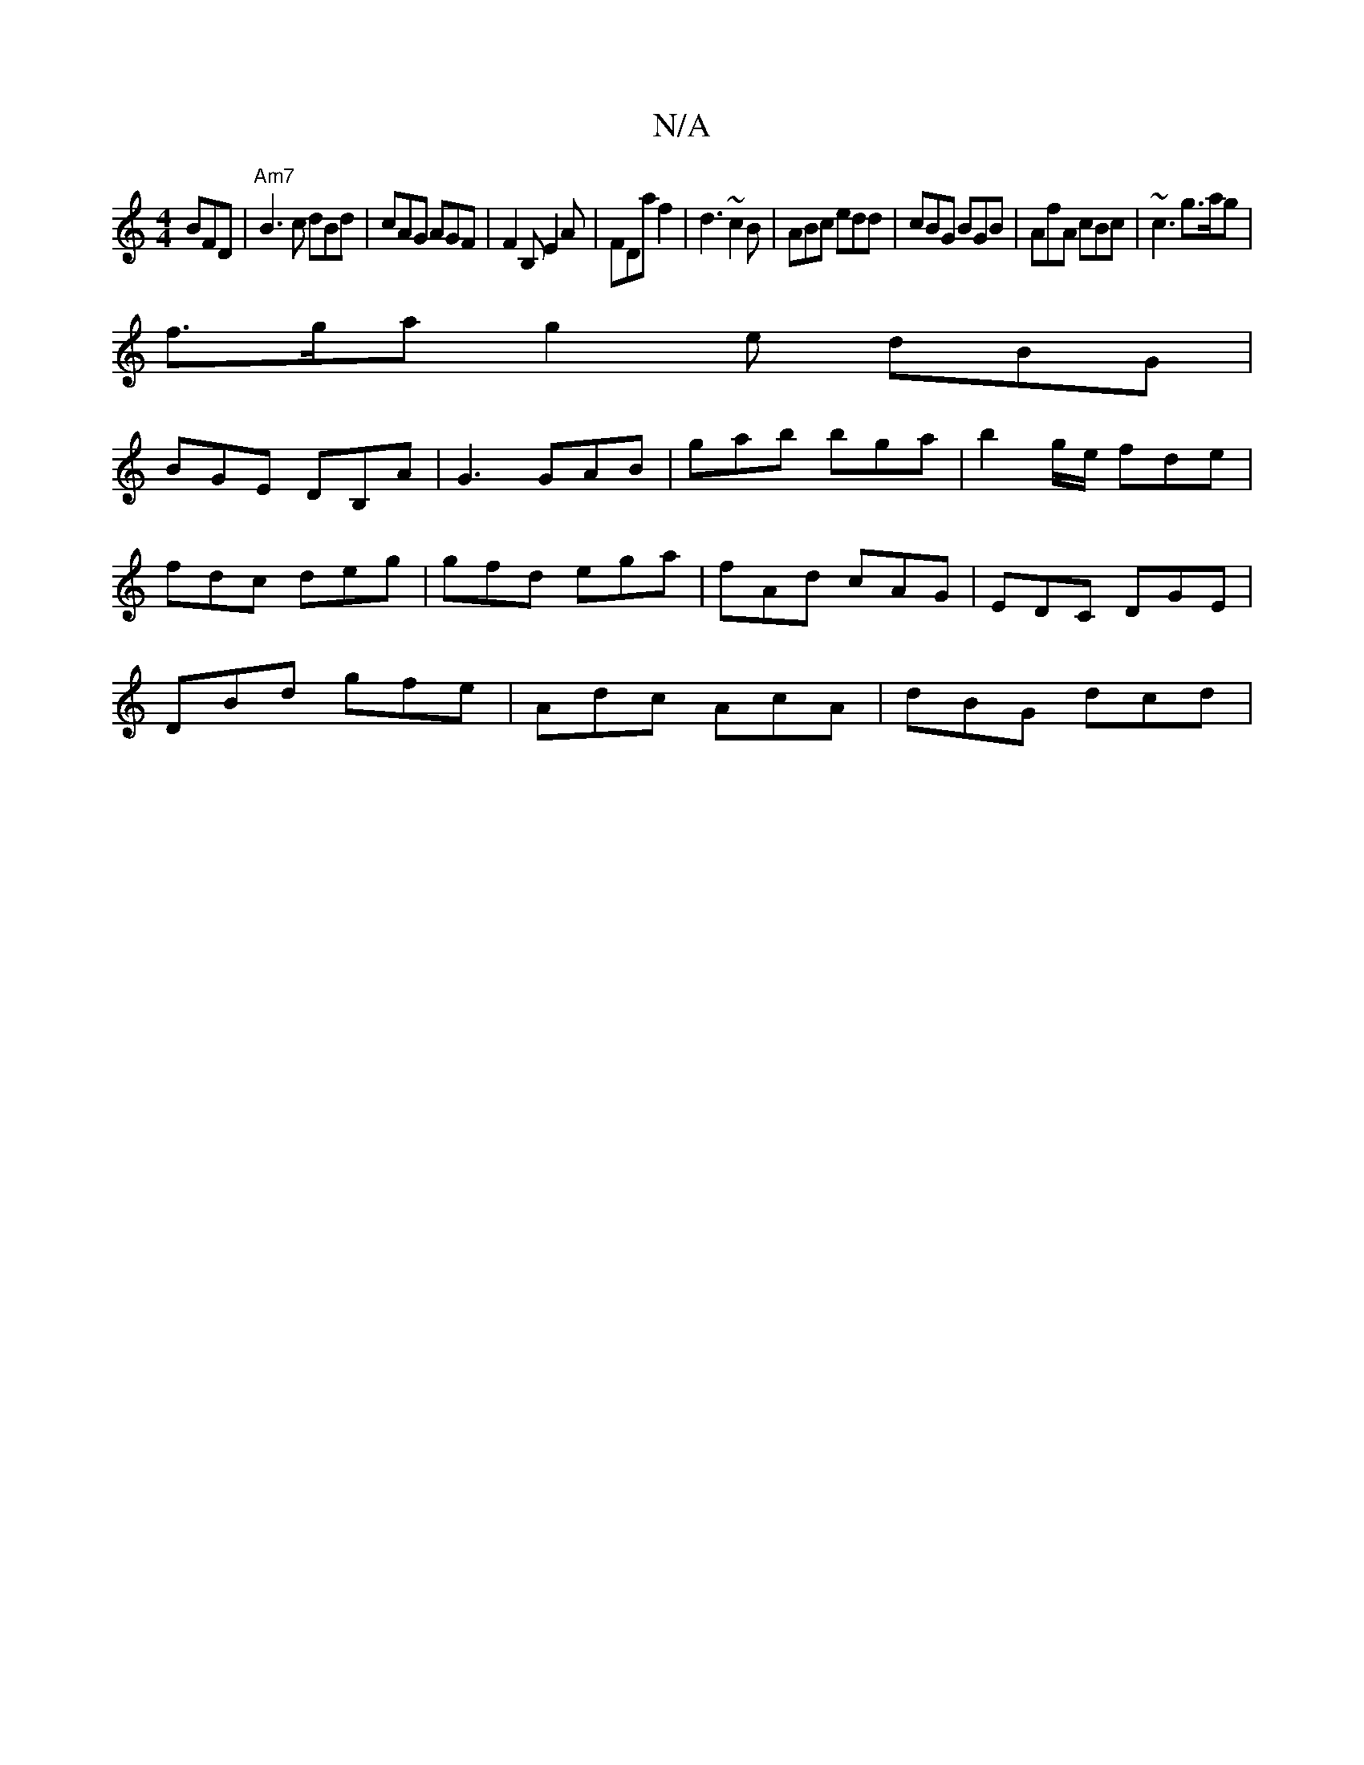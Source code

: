 X:1
T:N/A
M:4/4
R:N/A
K:Cmajor
BFD|"Am7"B3c dBd|cAG AGF|F2B, E2 A | FDa f2 | d3 ~c2B|ABc edd|cBG BGB|AfA cBc | ~c3 g>ag |
f>ga g2e dBG|
BGE DB,A|G3 GAB|G'ab bga|b2 g/e/ fde|
fdc deg|gfd ega|fAd cAG|EDC DGE|
DBd gfe|Adc AcA|dBG dcd|